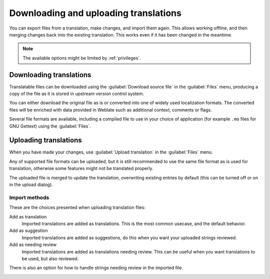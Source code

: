 Downloading and uploading translations
======================================

You can export files from a translation, make changes, and import them again. This allows
working offline, and then merging changes back into the existing translation.
This works even if it has been changed in the meantime.

.. note::

    The available options might be limited by :ref:`privileges`.

Downloading translations
------------------------

Translatable files can be downloaded using the :guilabel:`Download source file`
in the :guilabel:`Files` menu, producing a copy of the file as it is stored
in upstream version control system.

You can either download the original file as is or converted into one of widely
used localization formats. The converted files will be enriched with data
provided in Weblate such as additional context, comments or flags.

Several file formats are available, including a compiled file
to use in your choice of application (for example ``.mo`` files for GNU Gettext) using
the :guilabel:`Files`.

Uploading translations
----------------------

When you have made your changes, use :guilabel:`Upload translation`
in the :guilabel:`Files` menu.

Any of supported file formats can be uploaded, but it is still
recommended to use the same file format as is used for translation, otherwise some
features might not be translated properly.

.. seealso:: 
   
   :ref:`formats`

The uploaded file is merged to update the translation, overwriting existing
entries by default (this can be turned off or on in the upload dialog).

Import methods
++++++++++++++

These are the choices presented when uploading translation files:

Add as translation
    Imported translations are added as translations. This is the most common usecase, and
    the default behavior.
Add as suggestion
    Imported translations are added as suggestions, do this when you want your
    uploaded strings reviewed.
Add as needing review
    Imported translations are added as translations needing review. This can be useful
    when you want translations to be used, but also reviewed.

There is also an option for how to handle strings needing review in the imported
file.

.. image:: /images/export-import.png
